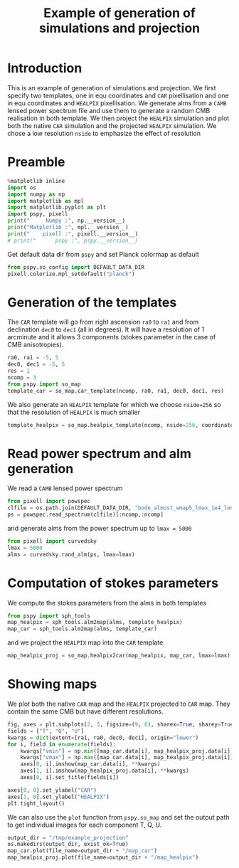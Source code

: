 #+TITLE: Example of generation of simulations and projection
#+PROPERTY: header-args:jupyter-python :session example_projection
#+PROPERTY: header-args :exports both
#+PROPERTY: header-args :tangle example_projection.py

* Introduction

This is an example of generation of simulations and projection. We first specify two templates, one
in equ coordinates and =CAR= pixellisation and one in equ coordinates and =HEALPIX= pixellisation. We
generate alms from a =CAMB= lensed power spectrum file and use them to generate a random CMB
realisation in both template. We then project the =HEALPIX= simulation and plot both the native =CAR=
simulation and the projected =HEALPIX= simulation. We chose a low resolution =nside= to emphasize the
effect of resolution

* Emacs config                                                     :noexport:
#+BEGIN_SRC elisp :session example_projection :results none :tangle no
  (setenv "WORKON_HOME" (concat (getenv "HOME") "/Workdir/CMB/development/PSpipe"))
  (pyvenv-workon "pyenv")
#+END_SRC

* Preamble
#+BEGIN_SRC jupyter-python
  %matplotlib inline
  import os
  import numpy as np
  import matplotlib as mpl
  import matplotlib.pyplot as plt
  import pspy, pixell
  print("     Numpy :", np.__version__)
  print("Matplotlib :", mpl.__version__)
  print("    pixell :", pixell.__version__)
  # print("      pspy :", pspy.__version__)
#+END_SRC

#+RESULTS:
:      Numpy : 1.17.4
: Matplotlib : 3.1.2
:     pixell : 0.6.0+34.g23be32d
: /home/garrido/Workdir/CMB/development/PSpipe/software/pspy/__init__.py

Get default data dir from =pspy= and set Planck colormap as default
#+BEGIN_SRC jupyter-python
  from pspy.so_config import DEFAULT_DATA_DIR
  pixell.colorize.mpl_setdefault("planck")
#+END_SRC

#+RESULTS:

* Generation of the templates

The =CAR= template will go from right ascension =ra0= to =ra1= and from declination =dec0= to =dec1= (all in
degrees). It will have a resolution of 1 arcminute and it allows 3 components (stokes parameter in
the case of CMB anisotropies).

#+BEGIN_SRC jupyter-python
  ra0, ra1 = -5, 5
  dec0, dec1 = -5, 5
  res = 1
  ncomp = 3
  from pspy import so_map
  template_car = so_map.car_template(ncomp, ra0, ra1, dec0, dec1, res)
#+END_SRC

#+RESULTS:

We also generate an =HEALPIX= template for which we choose ~nside=256~ so that the resolution of =HEALPIX=
is much smaller
#+BEGIN_SRC jupyter-python
  template_healpix = so_map.healpix_template(ncomp, nside=256, coordinate="equ")
#+END_SRC

#+RESULTS:

* Read power spectrum and alm generation
We read a =CAMB= lensed power spectrum
#+BEGIN_SRC jupyter-python
  from pixell import powspec
  clfile = os.path.join(DEFAULT_DATA_DIR, "bode_almost_wmap5_lmax_1e4_lensedCls.dat")
  ps = powspec.read_spectrum(clfile)[:ncomp,:ncomp]
#+END_SRC

#+RESULTS:

and generate alms from the power spectrum up to ~lmax = 5000~

#+BEGIN_SRC jupyter-python
  from pixell import curvedsky
  lmax = 5000
  alms = curvedsky.rand_alm(ps, lmax=lmax)
#+END_SRC

#+RESULTS:

* Computation of stokes parameters
We compute the stokes parameters from the alms in both templates
#+BEGIN_SRC jupyter-python
  from pspy import sph_tools
  map_healpix = sph_tools.alm2map(alms, template_healpix)
  map_car = sph_tools.alm2map(alms, template_car)
#+END_SRC

#+RESULTS:

and we project the =HEALPIX= map into the =CAR= template
#+BEGIN_SRC jupyter-python
  map_healpix_proj = so_map.healpix2car(map_healpix, map_car, lmax=lmax)
#+END_SRC

#+RESULTS:
: WARNING: your lmax is too large, setting it to 3*nside-1 now
: Preparing SHT
: T -> alm
: float64 complex128
: P -> alm
: Projecting

* Showing maps
We plot both the native =CAR= map and the =HEALPIX= projected to =CAR= map. They contain the same CMB but
have different resolutions.
#+BEGIN_SRC jupyter-python
  fig, axes = plt.subplots(2, 3, figsize=(9, 6), sharex=True, sharey=True)
  fields = ["T", "Q", "U"]
  kwargs = dict(extent=[ra1, ra0, dec0, dec1], origin="lower")
  for i, field in enumerate(fields):
      kwargs["vmin"] = np.min([map_car.data[i], map_healpix_proj.data[i]])
      kwargs["vmax"] = np.max([map_car.data[i], map_healpix_proj.data[i]])
      axes[0, i].imshow(map_car.data[i], **kwargs)
      axes[1, i].imshow(map_healpix_proj.data[i], **kwargs)
      axes[0, i].set_title(fields[i])

  axes[0, 0].set_ylabel("CAR")
  axes[1, 0].set_ylabel("HEALPIX")
  plt.tight_layout()
#+END_SRC

#+RESULTS:
[[file:./.ob-jupyter/2c59d718615b4bd27524953d8d93fac68dbe7826.png]]

We can also use the =plot= function from =pspy.so_map= and set the output path to get individual images
for each component T, Q, U.
#+BEGIN_SRC jupyter-python
  output_dir = "/tmp/example_projection"
  os.makedirs(output_dir, exist_ok=True)
  map_car.plot(file_name=output_dir + "/map_car")
  map_healpix_proj.plot(file_name=output_dir + "/map_healpix")
#+END_SRC

#+RESULTS:


* Misc                                                             :noexport:
#+BEGIN_SRC jupyter-python
  import healpy as hp
  plt.figure(figsize=(12,8))
  for i, field in enumerate(["T","Q","U"]):
      hp.mollview(map_healpix.data[i], title=field, sub=(1, ncomp, i+1))
#+END_SRC

#+RESULTS:
[[file:./.ob-jupyter/bb6f8666f21212c114e8c8cc9ab961bbfb76caf3.png]]
